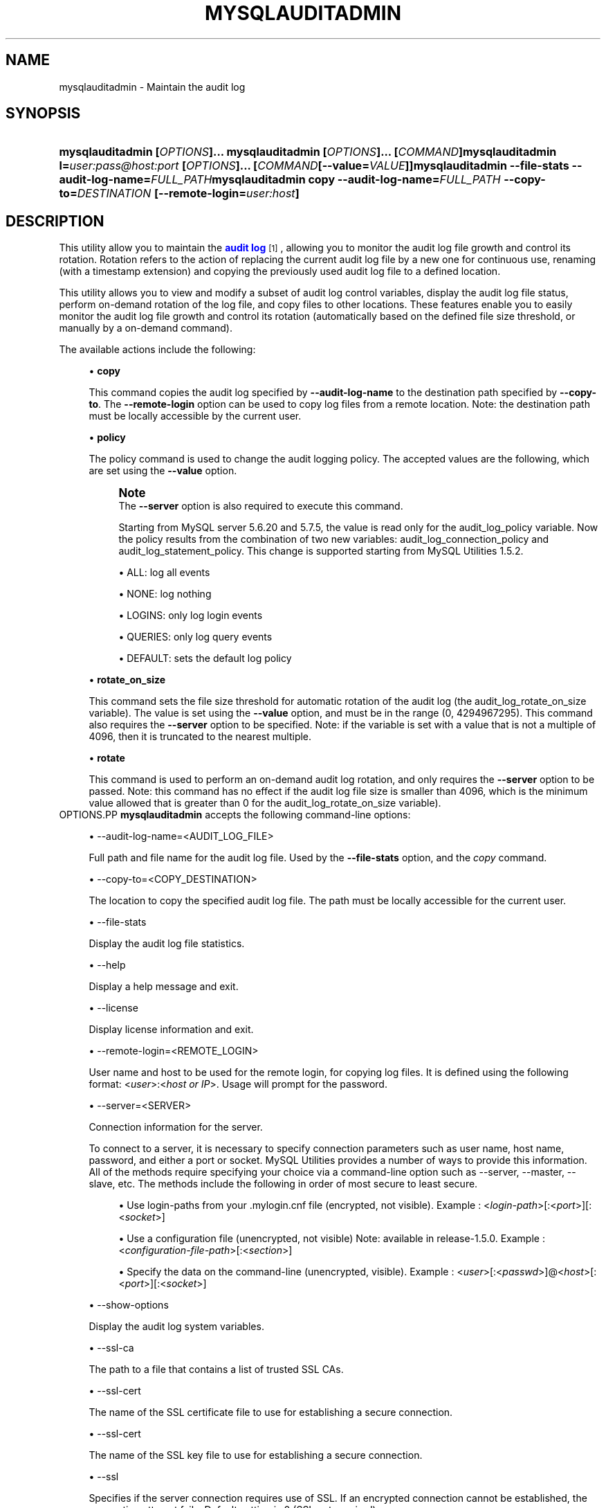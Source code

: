 '\" t
.\"     Title: \fBmysqlauditadmin\fR
.\"    Author: [FIXME: author] [see http://docbook.sf.net/el/author]
.\" Generator: DocBook XSL Stylesheets v1.78.1 <http://docbook.sf.net/>
.\"      Date: 08/03/2015
.\"    Manual: MySQL Utilities
.\"    Source: MySQL 1.6.2
.\"  Language: English
.\"
.TH "\FBMYSQLAUDITADMIN\F" "1" "08/03/2015" "MySQL 1\&.6\&.2" "MySQL Utilities"
.\" -----------------------------------------------------------------
.\" * Define some portability stuff
.\" -----------------------------------------------------------------
.\" ~~~~~~~~~~~~~~~~~~~~~~~~~~~~~~~~~~~~~~~~~~~~~~~~~~~~~~~~~~~~~~~~~
.\" http://bugs.debian.org/507673
.\" http://lists.gnu.org/archive/html/groff/2009-02/msg00013.html
.\" ~~~~~~~~~~~~~~~~~~~~~~~~~~~~~~~~~~~~~~~~~~~~~~~~~~~~~~~~~~~~~~~~~
.ie \n(.g .ds Aq \(aq
.el       .ds Aq '
.\" -----------------------------------------------------------------
.\" * set default formatting
.\" -----------------------------------------------------------------
.\" disable hyphenation
.nh
.\" disable justification (adjust text to left margin only)
.ad l
.\" -----------------------------------------------------------------
.\" * MAIN CONTENT STARTS HERE *
.\" -----------------------------------------------------------------
.\" mysqlauditadmin
.\" utilities: mysqlauditadmin
.\" scripts
.SH "NAME"
mysqlauditadmin \- Maintain the audit log
.SH "SYNOPSIS"
.HP \w'\fBmysqlauditadmin\ [\fR\fB\fIOPTIONS\fR\fR\fB]\&.\&.\&.\ \fR\fBmysqlauditadmin\ [\fR\fB\fIOPTIONS\fR\fR\fB]\&.\&.\&.\ [\fR\fB\fICOMMAND\fR\fR\fB]\fR\fBmysqlauditadmin\ l=\fR\fB\fIuser:pass@host:port\fR\fR\fB\ [\fR\fB\fIOPTIONS\fR\fR\fB]\&.\&.\&.\ [\fR\fB\fICOMMAND\fR\fR\fB[\-\-value=\fR\fB\fIVALUE\fR\fR\fB]]\fR\fBmysqlauditadmin\ \-\-file\-stats\ \-\-audit\-log\-name=\fR\fB\fIFULL_PATH\fR\fR\fBmysqlauditadmin\ copy\ \-\-audit\-log\-name=\fR\fB\fIFULL_PATH\fR\fR\fB\ \-\-copy\-to=\fR\fB\fIDESTINATION\fR\fR\fB\ [\-\-remote\-login=\fR\fB\fIuser:host\fR\fR\fB]\fR\ 'u
\fBmysqlauditadmin [\fR\fB\fIOPTIONS\fR\fR\fB]\&.\&.\&. \fR\fBmysqlauditadmin [\fR\fB\fIOPTIONS\fR\fR\fB]\&.\&.\&. [\fR\fB\fICOMMAND\fR\fR\fB]\fR\fBmysqlauditadmin l=\fR\fB\fIuser:pass@host:port\fR\fR\fB [\fR\fB\fIOPTIONS\fR\fR\fB]\&.\&.\&. [\fR\fB\fICOMMAND\fR\fR\fB[\-\-value=\fR\fB\fIVALUE\fR\fR\fB]]\fR\fBmysqlauditadmin \-\-file\-stats \-\-audit\-log\-name=\fR\fB\fIFULL_PATH\fR\fR\fBmysqlauditadmin copy \-\-audit\-log\-name=\fR\fB\fIFULL_PATH\fR\fR\fB \-\-copy\-to=\fR\fB\fIDESTINATION\fR\fR\fB [\-\-remote\-login=\fR\fB\fIuser:host\fR\fR\fB]\fR
.SH "DESCRIPTION"
.PP
This utility allow you to maintain the
\m[blue]\fBaudit log\fR\m[]\&\s-2\u[1]\d\s+2, allowing you to monitor the audit log file growth and control its rotation\&. Rotation refers to the action of replacing the current audit log file by a new one for continuous use, renaming (with a timestamp extension) and copying the previously used audit log file to a defined location\&.
.PP
This utility allows you to view and modify a subset of audit log control variables, display the audit log file status, perform on\-demand rotation of the log file, and copy files to other locations\&. These features enable you to easily monitor the audit log file growth and control its rotation (automatically based on the defined file size threshold, or manually by a on\-demand command)\&.
.PP
The available actions include the following:
.sp
.RS 4
.ie n \{\
\h'-04'\(bu\h'+03'\c
.\}
.el \{\
.sp -1
.IP \(bu 2.3
.\}
\fBcopy\fR
.sp
This command copies the audit log specified by
\fB\-\-audit\-log\-name\fR
to the destination path specified by
\fB\-\-copy\-to\fR\&. The
\fB\-\-remote\-login\fR
option can be used to copy log files from a remote location\&. Note: the destination path must be locally accessible by the current user\&.
.RE
.sp
.RS 4
.ie n \{\
\h'-04'\(bu\h'+03'\c
.\}
.el \{\
.sp -1
.IP \(bu 2.3
.\}
\fBpolicy\fR
.sp
The policy command is used to change the audit logging policy\&. The accepted values are the following, which are set using the
\fB\-\-value\fR
option\&.
.if n \{\
.sp
.\}
.RS 4
.it 1 an-trap
.nr an-no-space-flag 1
.nr an-break-flag 1
.br
.ps +1
\fBNote\fR
.ps -1
.br
The
\fB\-\-server\fR
option is also required to execute this command\&.
.sp
Starting from MySQL server 5\&.6\&.20 and 5\&.7\&.5, the value is read only for the audit_log_policy variable\&. Now the policy results from the combination of two new variables: audit_log_connection_policy and audit_log_statement_policy\&. This change is supported starting from MySQL Utilities 1\&.5\&.2\&.
.sp .5v
.RE
.sp
.RS 4
.ie n \{\
\h'-04'\(bu\h'+03'\c
.\}
.el \{\
.sp -1
.IP \(bu 2.3
.\}
ALL: log all events
.RE
.sp
.RS 4
.ie n \{\
\h'-04'\(bu\h'+03'\c
.\}
.el \{\
.sp -1
.IP \(bu 2.3
.\}
NONE: log nothing
.RE
.sp
.RS 4
.ie n \{\
\h'-04'\(bu\h'+03'\c
.\}
.el \{\
.sp -1
.IP \(bu 2.3
.\}
LOGINS: only log login events
.RE
.sp
.RS 4
.ie n \{\
\h'-04'\(bu\h'+03'\c
.\}
.el \{\
.sp -1
.IP \(bu 2.3
.\}
QUERIES: only log query events
.RE
.sp
.RS 4
.ie n \{\
\h'-04'\(bu\h'+03'\c
.\}
.el \{\
.sp -1
.IP \(bu 2.3
.\}
DEFAULT: sets the default log policy
.RE
.RE
.sp
.RS 4
.ie n \{\
\h'-04'\(bu\h'+03'\c
.\}
.el \{\
.sp -1
.IP \(bu 2.3
.\}
\fBrotate_on_size\fR
.sp
This command sets the file size threshold for automatic rotation of the audit log (the
audit_log_rotate_on_size
variable)\&. The value is set using the
\fB\-\-value\fR
option, and must be in the range (0, 4294967295)\&. This command also requires the
\fB\-\-server\fR
option to be specified\&. Note: if the variable is set with a value that is not a multiple of 4096, then it is truncated to the nearest multiple\&.
.RE
.sp
.RS 4
.ie n \{\
\h'-04'\(bu\h'+03'\c
.\}
.el \{\
.sp -1
.IP \(bu 2.3
.\}
\fBrotate\fR
.sp
This command is used to perform an on\-demand audit log rotation, and only requires the
\fB\-\-server\fR
option to be passed\&. Note: this command has no effect if the audit log file size is smaller than 4096, which is the minimum value allowed that is greater than 0 for the
audit_log_rotate_on_size
variable)\&.
.RE
OPTIONS.PP
\fBmysqlauditadmin\fR
accepts the following command\-line options:
.sp
.RS 4
.ie n \{\
\h'-04'\(bu\h'+03'\c
.\}
.el \{\
.sp -1
.IP \(bu 2.3
.\}
\-\-audit\-log\-name=<AUDIT_LOG_FILE>
.sp
Full path and file name for the audit log file\&. Used by the
\fB\-\-file\-stats\fR
option, and the
\fIcopy\fR
command\&.
.RE
.sp
.RS 4
.ie n \{\
\h'-04'\(bu\h'+03'\c
.\}
.el \{\
.sp -1
.IP \(bu 2.3
.\}
\-\-copy\-to=<COPY_DESTINATION>
.sp
The location to copy the specified audit log file\&. The path must be locally accessible for the current user\&.
.RE
.sp
.RS 4
.ie n \{\
\h'-04'\(bu\h'+03'\c
.\}
.el \{\
.sp -1
.IP \(bu 2.3
.\}
\-\-file\-stats
.sp
Display the audit log file statistics\&.
.RE
.sp
.RS 4
.ie n \{\
\h'-04'\(bu\h'+03'\c
.\}
.el \{\
.sp -1
.IP \(bu 2.3
.\}
\-\-help
.sp
Display a help message and exit\&.
.RE
.sp
.RS 4
.ie n \{\
\h'-04'\(bu\h'+03'\c
.\}
.el \{\
.sp -1
.IP \(bu 2.3
.\}
\-\-license
.sp
Display license information and exit\&.
.RE
.sp
.RS 4
.ie n \{\
\h'-04'\(bu\h'+03'\c
.\}
.el \{\
.sp -1
.IP \(bu 2.3
.\}
\-\-remote\-login=<REMOTE_LOGIN>
.sp
User name and host to be used for the remote login, for copying log files\&. It is defined using the following format: <\fIuser\fR>:<\fIhost or IP\fR>\&. Usage will prompt for the password\&.
.RE
.sp
.RS 4
.ie n \{\
\h'-04'\(bu\h'+03'\c
.\}
.el \{\
.sp -1
.IP \(bu 2.3
.\}
\-\-server=<SERVER>
.sp
Connection information for the server\&.
.sp
To connect to a server, it is necessary to specify connection parameters such as user name, host name, password, and either a port or socket\&. MySQL Utilities provides a number of ways to provide this information\&. All of the methods require specifying your choice via a command\-line option such as \-\-server, \-\-master, \-\-slave, etc\&. The methods include the following in order of most secure to least secure\&.
.sp
.RS 4
.ie n \{\
\h'-04'\(bu\h'+03'\c
.\}
.el \{\
.sp -1
.IP \(bu 2.3
.\}
Use login\-paths from your
\&.mylogin\&.cnf
file (encrypted, not visible)\&. Example : <\fIlogin\-path\fR>[:<\fIport\fR>][:<\fIsocket\fR>]
.RE
.sp
.RS 4
.ie n \{\
\h'-04'\(bu\h'+03'\c
.\}
.el \{\
.sp -1
.IP \(bu 2.3
.\}
Use a configuration file (unencrypted, not visible) Note: available in release\-1\&.5\&.0\&. Example : <\fIconfiguration\-file\-path\fR>[:<\fIsection\fR>]
.RE
.sp
.RS 4
.ie n \{\
\h'-04'\(bu\h'+03'\c
.\}
.el \{\
.sp -1
.IP \(bu 2.3
.\}
Specify the data on the command\-line (unencrypted, visible)\&. Example : <\fIuser\fR>[:<\fIpasswd\fR>]@<\fIhost\fR>[:<\fIport\fR>][:<\fIsocket\fR>]
.RE
.sp
.RE
.sp
.RS 4
.ie n \{\
\h'-04'\(bu\h'+03'\c
.\}
.el \{\
.sp -1
.IP \(bu 2.3
.\}
\-\-show\-options
.sp
Display the audit log system variables\&.
.RE
.sp
.RS 4
.ie n \{\
\h'-04'\(bu\h'+03'\c
.\}
.el \{\
.sp -1
.IP \(bu 2.3
.\}
\-\-ssl\-ca
.sp
The path to a file that contains a list of trusted SSL CAs\&.
.RE
.sp
.RS 4
.ie n \{\
\h'-04'\(bu\h'+03'\c
.\}
.el \{\
.sp -1
.IP \(bu 2.3
.\}
\-\-ssl\-cert
.sp
The name of the SSL certificate file to use for establishing a secure connection\&.
.RE
.sp
.RS 4
.ie n \{\
\h'-04'\(bu\h'+03'\c
.\}
.el \{\
.sp -1
.IP \(bu 2.3
.\}
\-\-ssl\-cert
.sp
The name of the SSL key file to use for establishing a secure connection\&.
.RE
.sp
.RS 4
.ie n \{\
\h'-04'\(bu\h'+03'\c
.\}
.el \{\
.sp -1
.IP \(bu 2.3
.\}
\-\-ssl
.sp
Specifies if the server connection requires use of SSL\&. If an encrypted connection cannot be established, the connection attempt fails\&. Default setting is 0 (SSL not required)\&.
.RE
.sp
.RS 4
.ie n \{\
\h'-04'\(bu\h'+03'\c
.\}
.el \{\
.sp -1
.IP \(bu 2.3
.\}
\-\-value=<VALUE>
.sp
Value used to set variables based on the specified commands, such as
\fIpolicy\fR
and
\fIrotate_on_size\fR\&.
.RE
.sp
.RS 4
.ie n \{\
\h'-04'\(bu\h'+03'\c
.\}
.el \{\
.sp -1
.IP \(bu 2.3
.\}
\-\-verbose, \-v
.sp
Specify how much information to display\&. Use this option multiple times to increase the amount of information\&. For example,
\fB\-v\fR
= verbose,
\fB\-vv\fR
= more verbose,
\fB\-vvv\fR
= debug\&.
.RE
.sp
.RS 4
.ie n \{\
\h'-04'\(bu\h'+03'\c
.\}
.el \{\
.sp -1
.IP \(bu 2.3
.\}
\-\-version
.sp
Display version information and exit\&.
.RE
NOTES.PP
This utility can only be applied to servers with the
\m[blue]\fBaudit log plugin enabled\fR\m[]\&\s-2\u[2]\d\s+2\&. And the audit log plugin is available as of MySQL Server versions 5\&.5\&.28 and 5\&.6\&.10\&.
.PP
This utility requires Python version 2\&.6 or higher, but does not support Python 3\&.
.PP
The path to the MySQL client tools should be included in the
PATH
environment variable in order to use the authentication mechanism with login\-paths\&. This will allow the utility to use the
my_print_defaults
tools, which is required to read the login\-path values from the login configuration file (\&.mylogin\&.cnf)\&. This feature exists as of MySQL Server 5\&.6\&.6, see
\m[blue]\fB\fBmysql_config_editor\fR \(em MySQL Configuration Utility\fR\m[]\&\s-2\u[3]\d\s+2\&.
.PP
Changes to MySQL Enterprise Audit Log Plugin are not documented in this documentation, so your output might be different than the examples here\&. For example, a new (or removed) MySQL Enterprise Audit Log Plugin option might affect the output\&.
LIMITATIONS.PP
The
\fB\-\-remote\-login\fR
option is not supported on Microsoft Windows platforms\&. For Microsoft Windows, use
UNC
paths and perform a local copy operation, omitting the
\fB \-\-remote\-login\fR
option\&.
EXAMPLES.PP
To display the audit log system variables, run the following command:
.sp
.if n \{\
.RS 4
.\}
.nf
shell> \fBmysqlauditadmin \-\-show\-options \-\-server=root@localhost:3310\fR
#
# Showing options after command\&.
#
# Audit Log Variables and Options
#
+\-\-\-\-\-\-\-\-\-\-\-\-\-\-\-\-\-\-\-\-\-\-\-\-\-\-\-\-\-\-+\-\-\-\-\-\-\-\-\-\-\-\-\-\-\-+
| Variable_name                | Value         |
+\-\-\-\-\-\-\-\-\-\-\-\-\-\-\-\-\-\-\-\-\-\-\-\-\-\-\-\-\-\-+\-\-\-\-\-\-\-\-\-\-\-\-\-\-\-+
| audit_log_buffer_size        | 1048576       |
| audit_log_connection_policy  | NONE          |
| audit_log_current_session    | ON            |
| audit_log_exclude_accounts   |               |
| audit_log_file               | audit\&.log     |
| audit_log_flush              | OFF           |
| audit_log_format             | OLD           |
| audit_log_include_accounts   |               |
| audit_log_policy             | ALL           |
| audit_log_rotate_on_size     | 0             |
| audit_log_statement_policy   | ALL           |
| audit_log_strategy           | ASYNCHRONOUS  |
+\-\-\-\-\-\-\-\-\-\-\-\-\-\-\-\-\-\-\-\-\-\-\-\-\-\-\-\-\-\-+\-\-\-\-\-\-\-\-\-\-\-\-\-\-\-+
.fi
.if n \{\
.RE
.\}
.PP
To perform a (manual) rotation of the audit log file, use the following command:
.sp
.if n \{\
.RS 4
.\}
.nf
shell> \fBmysqlauditadmin \-\-server=root@localhost:3310 rotate\fR
#
# Executing ROTATE command\&.
#
.fi
.if n \{\
.RE
.\}
.PP
To display the audit log file statistics, run the following command:
.sp
.if n \{\
.RS 4
.\}
.nf
shell> mysqlauditadmin \-\-file\-stats \-\-audit\-log\-name=\&.\&./SERVER/data/audit\&.log
  +\-\-\-\-\-\-\-\-\-\-\-\-\-\-\-\-\-\-\-\-\-\-\-\-\-\-\-\-\-\-+\-\-\-\-\-\-\-\-+\-\-\-\-\-\-\-\-\-\-\-\-\-\-\-\-\-\-\-\-\-\-\-\-\-\-\-+\-\-\-\-\-\-\-\-\-\-\-\-\-\-\-\-\-\-\-\-\-\-\-\-\-\-\-+
  | File                         | Size   | Created                   | Last Modified             |
  +\-\-\-\-\-\-\-\-\-\-\-\-\-\-\-\-\-\-\-\-\-\-\-\-\-\-\-\-\-\-+\-\-\-\-\-\-\-\-+\-\-\-\-\-\-\-\-\-\-\-\-\-\-\-\-\-\-\-\-\-\-\-\-\-\-\-+\-\-\-\-\-\-\-\-\-\-\-\-\-\-\-\-\-\-\-\-\-\-\-\-\-\-\-+
  | audit\&.log                    | 3258   | Wed Sep 26 11:07:43 2012  | Wed Sep 26 11:07:43 2012  |
  | audit\&.log\&.13486539046497235  | 47317  | Wed Sep 26 11:05:04 2012  | Wed Sep 26 11:05:04 2012  |
  +\-\-\-\-\-\-\-\-\-\-\-\-\-\-\-\-\-\-\-\-\-\-\-\-\-\-\-\-\-\-+\-\-\-\-\-\-\-\-+\-\-\-\-\-\-\-\-\-\-\-\-\-\-\-\-\-\-\-\-\-\-\-\-\-\-\-+\-\-\-\-\-\-\-\-\-\-\-\-\-\-\-\-\-\-\-\-\-\-\-\-\-\-\-+
.fi
.if n \{\
.RE
.\}
.PP
To change the audit log policy to log only query events, and show the system variables before and after the execution of the
\fIpolicy\fR
command, use the following command:
.sp
.if n \{\
.RS 4
.\}
.nf
shell> \fBmysqlauditadmin \-\-show\-options \-\-server=root@localhost:3310 policy \e
       \-\-value=QUERIES\fR
#
# Showing options before command\&.
#
# Audit Log Variables and Options
#
+\-\-\-\-\-\-\-\-\-\-\-\-\-\-\-\-\-\-\-\-\-\-\-\-\-\-\-\-\-\-+\-\-\-\-\-\-\-\-\-\-\-\-\-\-\-+
| Variable_name                | Value         |
+\-\-\-\-\-\-\-\-\-\-\-\-\-\-\-\-\-\-\-\-\-\-\-\-\-\-\-\-\-\-+\-\-\-\-\-\-\-\-\-\-\-\-\-\-\-+
| audit_log_buffer_size        | 1048576       |
| audit_log_connection_policy  | ALL           |
| audit_log_current_session    | ON            |
| audit_log_exclude_accounts   |               |
| audit_log_file               | audit\&.log     |
| audit_log_flush              | OFF           |
| audit_log_format             | OLD           |
| audit_log_include_accounts   |               |
| audit_log_policy             | ALL           |
| audit_log_rotate_on_size     | 0             |
| audit_log_statement_policy   | ALL           |
| audit_log_strategy           | ASYNCHRONOUS  |
+\-\-\-\-\-\-\-\-\-\-\-\-\-\-\-\-\-\-\-\-\-\-\-\-\-\-\-\-\-\-+\-\-\-\-\-\-\-\-\-\-\-\-\-\-\-+
#
# Executing POLICY command\&.
#
#
# Showing options after command\&.
#
# Audit Log Variables and Options
#
+\-\-\-\-\-\-\-\-\-\-\-\-\-\-\-\-\-\-\-\-\-\-\-\-\-\-\-\-\-\-+\-\-\-\-\-\-\-\-\-\-\-\-\-\-\-+
| Variable_name                | Value         |
+\-\-\-\-\-\-\-\-\-\-\-\-\-\-\-\-\-\-\-\-\-\-\-\-\-\-\-\-\-\-+\-\-\-\-\-\-\-\-\-\-\-\-\-\-\-+
| audit_log_buffer_size        | 1048576       |
| audit_log_connection_policy  | NONE          |
| audit_log_current_session    | ON            |
| audit_log_exclude_accounts   |               |
| audit_log_file               | audit\&.log     |
| audit_log_flush              | OFF           |
| audit_log_format             | OLD           |
| audit_log_include_accounts   |               |
| audit_log_policy             | ALL           |
| audit_log_rotate_on_size     | 0             |
| audit_log_statement_policy   | ALL           |
| audit_log_strategy           | ASYNCHRONOUS  |
+\-\-\-\-\-\-\-\-\-\-\-\-\-\-\-\-\-\-\-\-\-\-\-\-\-\-\-\-\-\-+\-\-\-\-\-\-\-\-\-\-\-\-\-\-\-+
.fi
.if n \{\
.RE
.\}
.PP
To change the audit log automatic file rotation size (audit_log_rotate_on_size) to 32535, and show the system variables before and after the execution of the
rotate_on_size
command, use the following command\&. (Notice that the value set is actually 28672 because the specified
rotate_on_size
value is truncated to a multiple of 4096):
.sp
.if n \{\
.RS 4
.\}
.nf
shell> \fBmysqlauditadmin \-\-show\-options \-\-server=root@localhost:3310 rotate_on_size \e
       \-\-value=32535\fR
#
# Showing options before command\&.
#
# Audit Log Variables and Options
#
+\-\-\-\-\-\-\-\-\-\-\-\-\-\-\-\-\-\-\-\-\-\-\-\-\-\-\-\-\-\-+\-\-\-\-\-\-\-\-\-\-\-\-\-\-\-+
| Variable_name                | Value         |
+\-\-\-\-\-\-\-\-\-\-\-\-\-\-\-\-\-\-\-\-\-\-\-\-\-\-\-\-\-\-+\-\-\-\-\-\-\-\-\-\-\-\-\-\-\-+
| audit_log_buffer_size        | 1048576       |
| audit_log_connection_policy  | ALL           |
| audit_log_current_session    | ON            |
| audit_log_exclude_accounts   |               |
| audit_log_file               | audit\&.log     |
| audit_log_flush              | OFF           |
| audit_log_format             | OLD           |
| audit_log_include_accounts   |               |
| audit_log_policy             | ALL           |
| audit_log_rotate_on_size     | 0             |
| audit_log_statement_policy   | ALL           |
| audit_log_strategy           | ASYNCHRONOUS  |
+\-\-\-\-\-\-\-\-\-\-\-\-\-\-\-\-\-\-\-\-\-\-\-\-\-\-\-\-\-\-+\-\-\-\-\-\-\-\-\-\-\-\-\-\-\-+
#
# Executing POLICY command\&.
#
#
# Showing options after command\&.
#
# Audit Log Variables and Options
#
+\-\-\-\-\-\-\-\-\-\-\-\-\-\-\-\-\-\-\-\-\-\-\-\-\-\-\-\-\-\-+\-\-\-\-\-\-\-\-\-\-\-\-\-\-\-+
| Variable_name                | Value         |
+\-\-\-\-\-\-\-\-\-\-\-\-\-\-\-\-\-\-\-\-\-\-\-\-\-\-\-\-\-\-+\-\-\-\-\-\-\-\-\-\-\-\-\-\-\-+
| audit_log_buffer_size        | 1048576       |
| audit_log_connection_policy  | NONE          |
| audit_log_current_session    | ON            |
| audit_log_exclude_accounts   |               |
| audit_log_file               | audit\&.log     |
| audit_log_flush              | OFF           |
| audit_log_format             | OLD           |
| audit_log_include_accounts   |               |
| audit_log_policy             | ALL           |
| audit_log_rotate_on_size     | 28672         |
| audit_log_statement_policy   | ALL           |
| audit_log_strategy           | ASYNCHRONOUS  |
+\-\-\-\-\-\-\-\-\-\-\-\-\-\-\-\-\-\-\-\-\-\-\-\-\-\-\-\-\-\-+\-\-\-\-\-\-\-\-\-\-\-\-\-\-\-+
.fi
.if n \{\
.RE
.\}
.PP
To perform a copy of a audit log file to another location, use the following command:
.sp
.if n \{\
.RS 4
.\}
.nf
shell> \fBmysqlauditadmin \-\-audit\-log\-name=\&.\&./SERVER/data/audit\&.log\&.13486539046497235 \e
       copy \-\-copy\-to=/BACKUP/Audit_Logs\fR
.fi
.if n \{\
.RE
.\}
.PP
To copy a audit log file from a remote server/location to the current location (user password will be prompted), use the following command:
.sp
.if n \{\
.RS 4
.\}
.nf
shell> \fBmysqlauditadmin \-\-audit\-log\-name=audit\&.log\&.13486539046497235 \e
       copy \-\-remote\-login=user:host \-\-copy\-to=\&.\fR
.fi
.if n \{\
.RE
.\}
.sp
PERMISSIONS REQUIRED.PP
The user must have permissions to read the audit log on disk and write the file to the remove location\&.
.SH "COPYRIGHT"
.br
.PP
Copyright \(co 2006, 2015, Oracle and/or its affiliates. All rights reserved.
.PP
This documentation is free software; you can redistribute it and/or modify it only under the terms of the GNU General Public License as published by the Free Software Foundation; version 2 of the License.
.PP
This documentation is distributed in the hope that it will be useful, but WITHOUT ANY WARRANTY; without even the implied warranty of MERCHANTABILITY or FITNESS FOR A PARTICULAR PURPOSE. See the GNU General Public License for more details.
.PP
You should have received a copy of the GNU General Public License along with the program; if not, write to the Free Software Foundation, Inc., 51 Franklin Street, Fifth Floor, Boston, MA 02110-1301 USA or see http://www.gnu.org/licenses/.
.sp
.SH "NOTES"
.IP " 1." 4
audit log
.RS 4
\%http://dev.mysql.com/doc/refman/5.6/en/audit-log-plugin.html
.RE
.IP " 2." 4
audit log plugin enabled
.RS 4
\%http://dev.mysql.com/doc/refman/5.6/en/audit-log-plugin-installation.html
.RE
.IP " 3." 4
\fBmysql_config_editor\fR \(em MySQL Configuration Utility
.RS 4
\%http://dev.mysql.com/doc/refman/5.7/en/mysql-config-editor.html
.RE
.SH "SEE ALSO"
For more information, please refer to the MySQL Utilities and Fabric
documentation, which is available online at
http://dev.mysql.com/doc/index-utils-fabric.html
.SH AUTHOR
Oracle Corporation (http://dev.mysql.com/).
